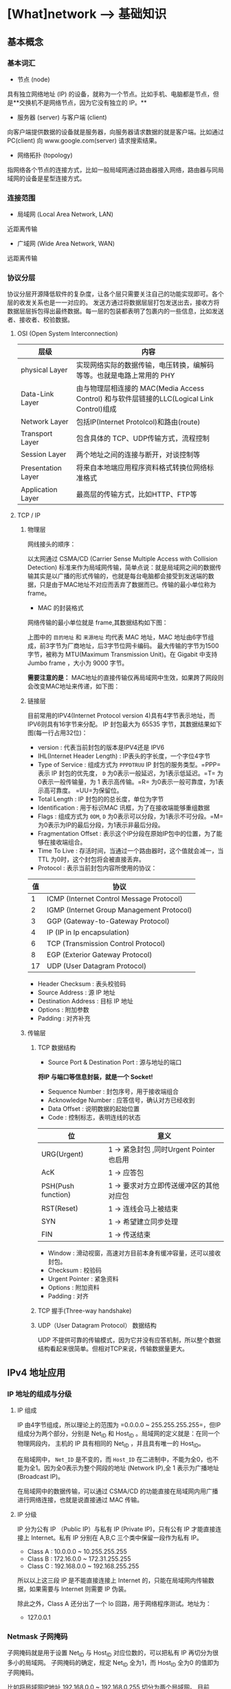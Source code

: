 * [What]network --> 基础知识

** 基本概念

*** 基本词汇

- 节点 (node)

具有独立网络地址 (IP) 的设备，就称为一个节点。比如手机、电脑都是节点，但是**交换机不是网络节点，因为它没有独立的 IP。**

- 服务器 (server) 与客户端 (client)

向客户端提供数据的设备就是服务器，向服务器请求数据的就是客户端。比如通过 PC(client) 向 www.google.com(server) 请求搜索结果。

- 网络拓扑 (topology)

指网络各个节点的连接方式，比如一般局域网通过路由器接入网络，路由器与同局域网的设备是星型连接方式。

*** 连接范围

- 局域网 (Local Area Network, LAN)

近距离传输

- 广域网 (Wide Area Network, WAN)

远距离传输

*** 协议分层

协议分层开源降低软件的复杂度，让各个层只需要关注自己的功能实现即可。各个层的收发关系也是一一对应的。
发送方通过将数据层层打包发送出去，接收方将数据层层拆包得出最终数据。每一层的包装都表明了包裹内的一些信息，比如发送者、接收者、校验数据。

**** OSI (Open System Interconnection)

[[./OSI_1.jpg]]
[[./OSI_2.jpg]]

| 层级               | 内容                                                                                       |
|--------------------+--------------------------------------------------------------------------------------------|
| physical Layer     | 实现网络实际的数据传输，电压转换，编解码等等。也就是电路上常用的 PHY                       |
| Data-Link Layer    | 由与物理层相连接的 MAC(Media Access Control) 和与软件层链接的LLC(Logical Link Control)组成 |
| Network Layer      | 包括IP(Internet Protolcol)和路由(route)                                                    |
| Transport Layer    | 包含具体的 TCP、UDP传输方式，流程控制                                                      |
| Session Layer      | 两个地址之间的连接与断开，对谈控制等                                                       |
| Presentation Layer | 将来自本地端应用程序资料格式转换位网络标准格式                                             |
| Application Layer  | 最高层的传输方式，比如HTTP、FTP等                                                          |

**** TCP / IP

[[./TCP_OSI.jpg]]

***** 物理层

网线接头的顺序：

[[./RJ_45.jpg]]

以太网通过 CSMA/CD (Carrier Sense Multiple Access with Collision Detection) 标准来作为局域网传输，简单点说：就是局域网之间的数据传输其实是以广播的形式传输的，也就是每台电脑都会接受到发送端的数据，只是由于MAC地址不对应而丢弃了数据而已。传输的最小单位称为 frame。

- MAC 的封装格式

网络传输的最小单位就是 frame,其数据结构如下图：

[[./mac_frame.jpg]]

上图中的 =目的地址= 和 =来源地址= 均代表 MAC 地址，MAC 地址由6字节组成，前3字节为厂商地址，后3字节位网卡编码。
最大传输的字节为1500字节，被称为 MTU(Maximum Transmission Unit)。在 Gigabit 中支持 Jumbo frame ，大小为 9000 字节。

**需要注意的是：** MAC地址的直接传输仅再局域网中生效，如果跨了网段则会改变MAC地址来传递，如下图：

[[./mac_trans.jpg]]

***** 链接层

目前常用的IPV4(Internet Protocol version 4)具有4字节表示地址，而IPV6则具有16字节来分配。
IP 封包最大为 65535 字节，其数据结果如下图(每一行占用32位)：

[[./ip_dataStr.jpg]]

- version : 代表当前封包的版本是IPV4还是 IPV6
- IHL(Internet Header Length) : IP表头的字长度，一个字位4字节
- Type of Service : 组成方式为 =PPPDTRUU= IP 封包的服务类型。=PPP= 表示 IP 封包的优先度， =D= 为0表示一般延迟，为1表示低延迟。=T= 为0表示一般传输量，为 1 表示高传输。=R= 为0表示一般可靠度，为1表示高可靠度。 =UU=为保留位。
- Total Length : IP 封包的的总长度，单位为字节
- Identification : 用于标识MAC 讯框，为了在接收端能够重组数据
- Flags : 组成方式为 =0DM=, =D= 为0表示可以分段，为1表示不可分段。=M= 为0表示为IP的最后分段，为1表示非最后分段。
- Fragmentation Offset : 表示这个IP分段在原始IP包中的位置，为了能够在接收端组合。
- Time To Live : 存活时间，当通过一个路由器时，这个值就会减一，当 TTL 为0时，这个封包将会被直接丢弃。
- Protocol : 表示当前封包内容所使用的协议：

| 值 | 协议                                      |
|----+-------------------------------------------|
|  1 | ICMP (Internet Control Message Protocol)  |
|  2 | IGMP (Internet Group Management Protocol) |
|  3 | GGP (Gateway-to-Gateway Protocol)         |
|  4 | IP (IP in Ip encapsulation)               |
|  6 | TCP (Transmission Control Protocol)       |
|  8 | EGP (Exterior Gateway Protocol)           |
| 17 | UDP (User Datagram Protocol)              |

- Header Checksum : 表头校验码
- Source Address : 源 IP 地址
- Destination Address : 目标 IP 地址
- Options : 附加参数
- Padding : 对齐补充

***** 传输层

[[./package.jpg]]

****** TCP 数据结构

[[./TCP_str.jpg]]

- Source Port & Destination Port : 源与地址的端口

[[./port.jpg]]

**将IP 与端口等信息封装，就是一个 Socket!**

- Sequence Number : 封包序号，用于接收端组合
- Acknowledge Number : 应答信号，确认对方已经收到
- Data Offset : 说明数据的起始位置
- Code : 控制标志，表明连线的状态

| 位                 | 意义                                     |
|--------------------+------------------------------------------|
| URG(Urgent)        | 1 -> 紧急封包 ,同时Urgent Pointer 也启用 |
| AcK                | 1 -> 应答包                              |
| PSH(Push function) | 1 -> 要求对方立即传送缓冲区的其他对应包  |
| RST(Reset)         | 1 -> 连线会马上被结束                    |
| SYN                | 1 -> 希望建立同步处理                    |
| FIN                | 1 -> 传送结束                            |

- Window : 滑动视窗，高速对方目前本身有缓冲容量，还可以接收封包。
- Checksum : 校验码
- Urgent Pointer : 紧急资料
- Options : 附加资料
- Padding : 对齐

****** TCP 握手(Three-way handshake)

[[./TCP_handshake.jpg]]

****** UDP（User Datagram Protocol） 数据结构

[[./UDP.jpg]]

UDP 不提供可靠的传输模式，因为它并没有应答机制，所以整个数据结构看起来很简单。但相对TCP来说，传输数据量更大。




** IPv4 地址应用

*** IP 地址的组成与分级

**** IP 组成

IP 由4字节组成，所以理论上的范围为 =0.0.0.0 ~ 255.255.255.255=，但IP组成分为两个部分，分别是 Net_ID 和 Host_ID 。局域网的定义就是：在同一个物理网段内， 主机的 IP 具有相同的 Net_ID ，并且具有唯一的 Host_ID。

在局域网中， =Net_ID= 是不变的，而 =Host_ID= 在二进制中，不能为全0，也不能为全1。因为全0表示为整个网段的地址 (Network IP),全 1 表示为广播地址 (Broadcast IP)。

在局域网中的数据传输，可以通过 CSMA/CD 的功能直接在局域网内用广播进行网络连接，也就是说直接通过 MAC 传输。

**** IP 分级
[[./ip_class.jpg]]

IP 分为公有 IP （Public IP）与私有 IP (Private IP)，只有公有 IP 才能直接连接上 Internet。私有 IP 分别在 A,B,C 三个类中保留一段作为私有 IP。

- Class A : 10.0.0.0 ~ 10.255.255.255
- Class B : 172.16.0.0 ~ 172.31.255.255
- Class C : 192.168.0.0 ~ 192.168.255.255

所以以上这三段 IP 是不能直接连接上 Internet 的，只能在局域网内传输数据，如果需要与 Internet 则需要 IP 伪装。

除此之外，Class A 还分出了一个 lo 回路，用于网络程序测试。地址为：
- 127.0.0.1

*** Netmask 子网掩码

子网掩码就是用于设置 Net_ID 与 Host_ID 对应位数的，可以把私有 IP 再切分为很多小的局域网。
子网掩码的确定，规定 Net_ID 全为1，而 Host_ID 全为0 的值即为子网掩码。

比如将局域网IP地址 192.168.0.0 ~ 192.168.0.255 切分为两个局域网。
目前 Net_ID 为 24 位， Host_ID 为 8位，当我们将 Net_ID 设置为 25位， Host_ID 设置为 7位时，则可以分为两个局域网。

1100_0000.1010_1000.0000_0000.0000_0000  =Network: 192.1681.0.0=

1100_0000.1010_1000.0000_0000.1111_1111  =Broadcast: 192.168.0.255=

1111_1111.1111_1111.1111_1111.0000_0000  =Netmask : 255.255.255.0=

第一段：

1100_0000.1010_1000.0000_0000.0000_0000  =Network: 192.1681.0.0=

1100_0000.1010_1000.0000_0000.0111_1111  =Broadcast: 192.168.0.127=

1111_1111.1111_1111.1111_1111.1000_0000  =Netmask : 255.255.255.128=


第二段：

1100_0000.1010_1000.0000_0000.1000_0000  =Network: 192.1681.0.128=

1100_0000.1010_1000.0000_0000.1111_1111  =Broadcast: 192.168.0.255=

1111_1111.1111_1111.1111_1111.1000_0000  =Netmask : 255.255.255.128=

通常的写法是 Network / Netmask , 比如 192.168.0.0 / 24

*** 路由

数据跨网段传输，就被称为路由。
[[./routing.jpg]]

- 当 PC01 有数据要传送时， 主机会查阅 IP 封包表头的目标 IP 地址。
- PC01 会分析自己的路由表，当发现目标 IP 与本机 IP 的 Net_ID 相同时（局域网），则PC01会直接通过 MAC 传输。
- 当发现目标 IP 与本机 IP 的 Net_ID 不同时，PC01 会分析路由表当中是否有其他符合的路由设定，如果没有直接将该 IP 封包送到预设路由器(default gateway)
- 当 IP 由 PC01 送给 Server A 之后，PC01就不用理会接下来的工作了。而 Server A 接收到封包后，分析自己的路由表，然后传输到目的地址。

*** IP 与 MAC

ARP （Address Resolution Protocol, 网络地址解析）协议，用于获取局域网中 MAC 与 IP 的对应关系。当主机要发送数据式，会向局域网发送 ARP，对方收到 ARP 包以后就会返回 MAC 地址。主机会将接收到的MAC 与 IP 对应建立一张 ARP table 记录20分钟。这样可以方便以后的传输。

*** ICMP 包

ICMP（Internet Control Message Protocol, 网络信息控制协议），用于判断网络的连接状态。最常应用的便是 =ping命令=。

** DNS（Domain Name System）

DNS 服务器主要就是将 IP 地址与主机名想对应，便于访问和记忆。

** 硬件解析

网卡的主要工作任务：在发送数据式，计算机把要传输的并行数据写到网卡上，网卡对要传输的数据进行编码，然后以 *串行* 的方式发送到传输介质上。接收数据则相反。

在嵌入式系统上，网卡可以是一个带有硬件协议栈的芯片。也可以是仅有PHY独立芯片，然后由 CPU 提供的 MAC 控制器和软件协议栈联合组成的结构。

*** 硬件调试

硬件调试难点就在于外置的 PHY 芯片，可以通过读写寄存器来判断 PHY 是否配置成功（有些 PHY 部分地址需要 *扩展访问* ），可以通过 PC 端软件发送和接收来判断 PHY 芯片是否读写正常。
** 应用场景
*** 在一间公司有两个路由器,linux服务器和客户端位于不同的路由器,客户端如何通过ssh访问服务器?
1. 在服务器的路由器中, *绑定服务器的MAC与IP地址*.
2. 在服务器的路由器中, 设置 *转发规则-虚拟服务器*,添加服务器的地址与端口号.
3. 客户端通过 *服务器的路由器IP地址访问服务器*,比如服务器IP为 192.168.1.3, 其路由器IP为 192.168.2.1,那么应该连接 192.168.2.1.

